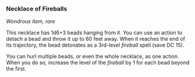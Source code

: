 *** Necklace of Fireballs
:PROPERTIES:
:CUSTOM_ID: necklace-of-fireballs
:END:
/Wondrous item, rare/

This necklace has 1d6+3 beads hanging from it. You can use an action to
detach a bead and throw it up to 60 feet away. When it reaches the end
of its trajectory, the bead detonates as a 3rd-level /fireball/ spell
(save DC 15).

You can hurl multiple beads, or even the whole necklace, as one action.
When you do so, increase the level of the /fireball/ by 1 for each bead
beyond the first.

